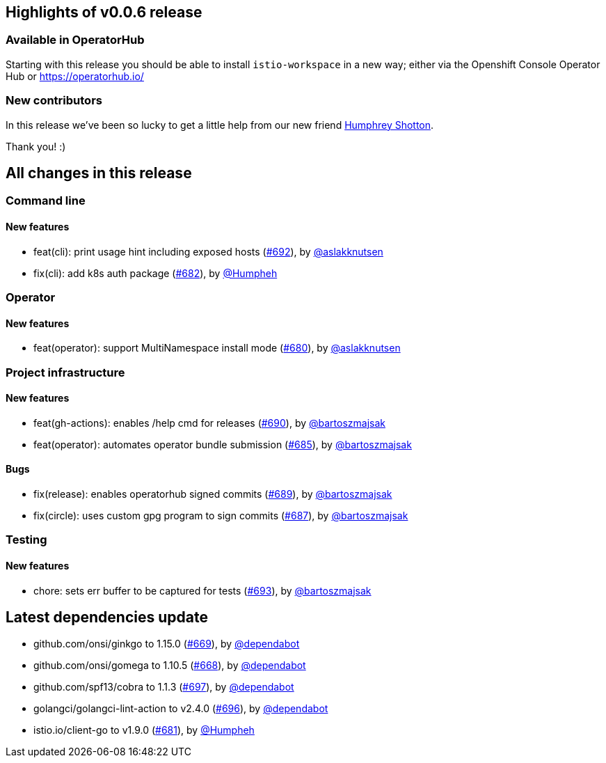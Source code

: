 == Highlights of v0.0.6 release

=== Available in OperatorHub 

Starting with this release you should be able to install `istio-workspace` in a new way; 
either via the Openshift Console Operator Hub or https://operatorhub.io/

=== New contributors

In this release we've been so lucky to get a little help from our new friend https://github.com/Humpheh[Humphrey Shotton].

Thank you! :)

== All changes in this release

// changelog:generate
=== Command line

==== New features
* feat(cli): print usage hint including exposed hosts (https://github.com/maistra/istio-workspace/pull/692[#692]), by https://github.com/aslakknutsen[@aslakknutsen]
* fix(cli): add k8s auth package (https://github.com/maistra/istio-workspace/pull/682[#682]), by https://github.com/Humpheh[@Humpheh]


=== Operator

==== New features
* feat(operator): support MultiNamespace install mode (https://github.com/maistra/istio-workspace/pull/680[#680]), by https://github.com/aslakknutsen[@aslakknutsen]


=== Project infrastructure

==== New features
* feat(gh-actions): enables /help cmd for releases (https://github.com/maistra/istio-workspace/pull/690[#690]), by https://github.com/bartoszmajsak[@bartoszmajsak]
* feat(operator): automates operator bundle submission (https://github.com/maistra/istio-workspace/pull/685[#685]), by https://github.com/bartoszmajsak[@bartoszmajsak]

==== Bugs
* fix(release): enables operatorhub signed commits (https://github.com/maistra/istio-workspace/pull/689[#689]), by https://github.com/bartoszmajsak[@bartoszmajsak]
* fix(circle): uses custom gpg program to sign commits (https://github.com/maistra/istio-workspace/pull/687[#687]), by https://github.com/bartoszmajsak[@bartoszmajsak]

=== Testing

==== New features
* chore: sets err buffer to be captured for tests (https://github.com/maistra/istio-workspace/pull/693[#693]), by https://github.com/bartoszmajsak[@bartoszmajsak]


== Latest dependencies update

 * github.com/onsi/ginkgo to 1.15.0 (https://github.com/maistra/istio-workspace/pull/669[#669]), by https://github.com/dependabot[@dependabot]
 * github.com/onsi/gomega to 1.10.5 (https://github.com/maistra/istio-workspace/pull/668[#668]), by https://github.com/dependabot[@dependabot]
 * github.com/spf13/cobra to 1.1.3 (https://github.com/maistra/istio-workspace/pull/697[#697]), by https://github.com/dependabot[@dependabot]
 * golangci/golangci-lint-action to v2.4.0 (https://github.com/maistra/istio-workspace/pull/696[#696]), by https://github.com/dependabot[@dependabot]
 * istio.io/client-go to v1.9.0 (https://github.com/maistra/istio-workspace/pull/681[#681]), by https://github.com/Humpheh[@Humpheh]

